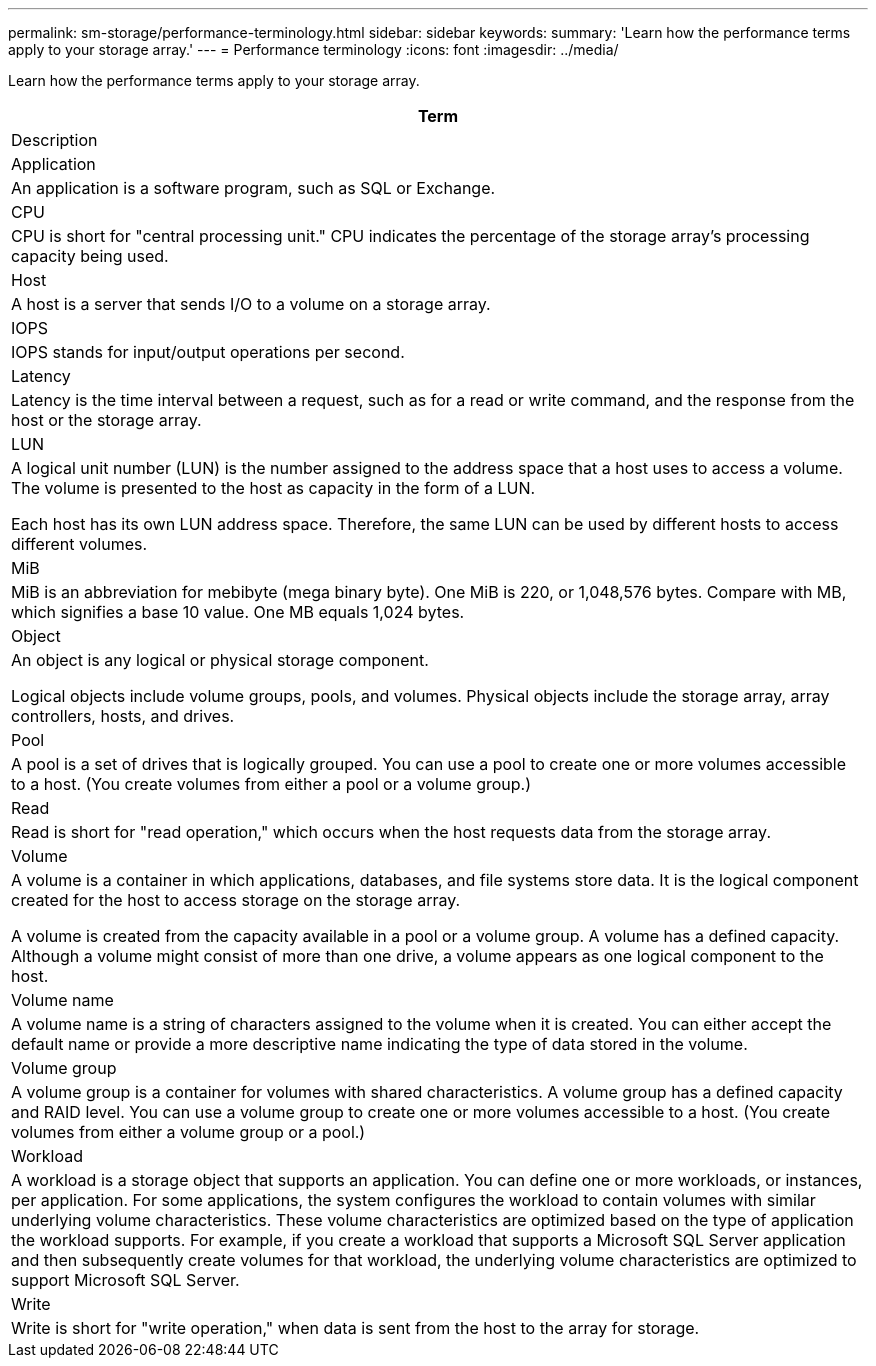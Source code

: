 ---
permalink: sm-storage/performance-terminology.html
sidebar: sidebar
keywords: 
summary: 'Learn how the performance terms apply to your storage array.'
---
= Performance terminology
:icons: font
:imagesdir: ../media/

[.lead]
Learn how the performance terms apply to your storage array.

|===
| Term

| Description

a|
Application

a|
An application is a software program, such as SQL or Exchange.

a|
CPU

a|
CPU is short for "central processing unit." CPU indicates the percentage of the storage array's processing capacity being used.

a|
Host

a|
A host is a server that sends I/O to a volume on a storage array.

a|
IOPS

a|
IOPS stands for input/output operations per second.

a|
Latency

a|
Latency is the time interval between a request, such as for a read or write command, and the response from the host or the storage array.

a|
LUN

a|
A logical unit number (LUN) is the number assigned to the address space that a host uses to access a volume. The volume is presented to the host as capacity in the form of a LUN.

Each host has its own LUN address space. Therefore, the same LUN can be used by different hosts to access different volumes.

a|
MiB

a|
MiB is an abbreviation for mebibyte (mega binary byte). One MiB is 220, or 1,048,576 bytes. Compare with MB, which signifies a base 10 value. One MB equals 1,024 bytes.

a|
Object

a|
An object is any logical or physical storage component.

Logical objects include volume groups, pools, and volumes. Physical objects include the storage array, array controllers, hosts, and drives.

a|
Pool

a|
A pool is a set of drives that is logically grouped. You can use a pool to create one or more volumes accessible to a host. (You create volumes from either a pool or a volume group.)

a|
Read

a|
Read is short for "read operation," which occurs when the host requests data from the storage array.

a|
Volume

a|
A volume is a container in which applications, databases, and file systems store data. It is the logical component created for the host to access storage on the storage array.

A volume is created from the capacity available in a pool or a volume group. A volume has a defined capacity. Although a volume might consist of more than one drive, a volume appears as one logical component to the host.

a|
Volume name

a|
A volume name is a string of characters assigned to the volume when it is created. You can either accept the default name or provide a more descriptive name indicating the type of data stored in the volume.

a|
Volume group

a|
A volume group is a container for volumes with shared characteristics. A volume group has a defined capacity and RAID level. You can use a volume group to create one or more volumes accessible to a host. (You create volumes from either a volume group or a pool.)

a|
Workload

a|
A workload is a storage object that supports an application. You can define one or more workloads, or instances, per application. For some applications, the system configures the workload to contain volumes with similar underlying volume characteristics. These volume characteristics are optimized based on the type of application the workload supports. For example, if you create a workload that supports a Microsoft SQL Server application and then subsequently create volumes for that workload, the underlying volume characteristics are optimized to support Microsoft SQL Server.

a|
Write

a|
Write is short for "write operation," when data is sent from the host to the array for storage.

|===
